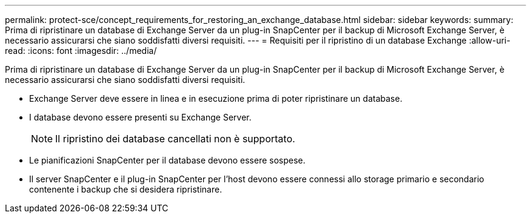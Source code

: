 ---
permalink: protect-sce/concept_requirements_for_restoring_an_exchange_database.html 
sidebar: sidebar 
keywords:  
summary: Prima di ripristinare un database di Exchange Server da un plug-in SnapCenter per il backup di Microsoft Exchange Server, è necessario assicurarsi che siano soddisfatti diversi requisiti. 
---
= Requisiti per il ripristino di un database Exchange
:allow-uri-read: 
:icons: font
:imagesdir: ../media/


[role="lead"]
Prima di ripristinare un database di Exchange Server da un plug-in SnapCenter per il backup di Microsoft Exchange Server, è necessario assicurarsi che siano soddisfatti diversi requisiti.

* Exchange Server deve essere in linea e in esecuzione prima di poter ripristinare un database.
* I database devono essere presenti su Exchange Server.
+

NOTE: Il ripristino dei database cancellati non è supportato.

* Le pianificazioni SnapCenter per il database devono essere sospese.
* Il server SnapCenter e il plug-in SnapCenter per l'host devono essere connessi allo storage primario e secondario contenente i backup che si desidera ripristinare.

